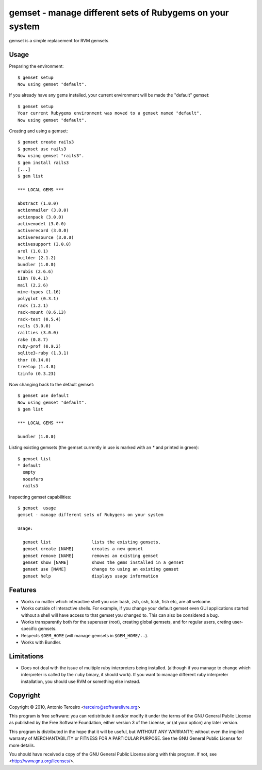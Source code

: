 =========================================================
gemset - manage different sets of Rubygems on your system
=========================================================

gemset is a simple replacement for RVM gemsets.

Usage
-----

Preparing the environment::

  $ gemset setup
  Now using gemset "default".

If you already have any gems installed, your current environment will be
made the "default" gemset::

  $ gemset setup
  Your current Rubygems environment was moved to a gemset named "default".
  Now using gemset "default".

Creating and using a gemset::

  $ gemset create rails3
  $ gemset use rails3
  Now using gemset "rails3".
  $ gem install rails3
  [...]
  $ gem list

  *** LOCAL GEMS ***

  abstract (1.0.0)
  actionmailer (3.0.0)
  actionpack (3.0.0)
  activemodel (3.0.0)
  activerecord (3.0.0)
  activeresource (3.0.0)
  activesupport (3.0.0)
  arel (1.0.1)
  builder (2.1.2)
  bundler (1.0.0)
  erubis (2.6.6)
  i18n (0.4.1)
  mail (2.2.6)
  mime-types (1.16)
  polyglot (0.3.1)
  rack (1.2.1)
  rack-mount (0.6.13)
  rack-test (0.5.4)
  rails (3.0.0)
  railties (3.0.0)
  rake (0.8.7)
  ruby-prof (0.9.2)
  sqlite3-ruby (1.3.1)
  thor (0.14.0)
  treetop (1.4.8)
  tzinfo (0.3.23)

Now changing back to the default gemset::

  $ gemset use default
  Now using gemset "default".
  $ gem list

  *** LOCAL GEMS ***

  bundler (1.0.0)

Listing existing gemsets (the gemset currently in use is marked with an
`*` and printed in green)::

  $ gemset list
  * default
    empty
    noosfero
    rails3

Inspecting gemset capabilities::

  $ gemset  usage
  gemset - manage different sets of Rubygems on your system

  Usage:

    gemset list                lists the existing gemsets.
    gemset create [NAME]       creates a new gemset
    gemset remove [NAME]       removes an existing gemset
    gemset show [NAME]         shows the gems installed in a gemset
    gemset use [NAME]          change to using an existing gemset
    gemset help                displays usage information

Features
--------

* Works no matter which interactive shell you use: bash, zsh, csh, tcsh,
  fish etc, are all welcome.
* Works outside of interactive shells. For example, if you change your
  default gemset even GUI applications started without a shell will have
  access to that gemset you changed to. This can also be considered a
  bug.
* Works transparently both for the superuser (root), creating global
  gemsets, and for regular users, creting user-specific gemsets.
* Respects ``$GEM_HOME`` (will manage gemsets in ``$GEM_HOME/..``).
* Works with Bundler.

Limitations
-----------

* Does not deal with the issue of multiple ruby interpreters being
  installed. (although if you manage to change which interpreter is
  called by the ``ruby`` binary, it should work). If you want to manage
  different ruby interpreter installation, you should use RVM or
  something else instead.

Copyright
---------

Copyright © 2010, Antonio Terceiro <terceiro@softwarelivre.org>

This program is free software: you can redistribute it and/or modify
it under the terms of the GNU General Public License as published by
the Free Software Foundation, either version 3 of the License, or
(at your option) any later version.

This program is distributed in the hope that it will be useful,
but WITHOUT ANY WARRANTY; without even the implied warranty of
MERCHANTABILITY or FITNESS FOR A PARTICULAR PURPOSE.  See the
GNU General Public License for more details.

You should have received a copy of the GNU General Public License
along with this program.  If not, see <http://www.gnu.org/licenses/>.
